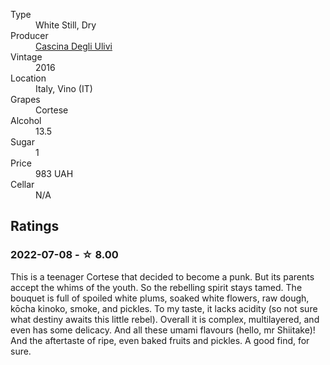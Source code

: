#+attr_html: :class wine-main-image
[[file:/images/e2/ba6fb5-84a9-4659-bd14-34f40f48bf87/2022-06-09-21-55-33-IMG-0382.webp]]

- Type :: White Still, Dry
- Producer :: [[barberry:/producers/f3a3985a-cd61-4e0c-8d77-a532b6d5da62][Cascina Degli Ulivi]]
- Vintage :: 2016
- Location :: Italy, Vino (IT)
- Grapes :: Cortese
- Alcohol :: 13.5
- Sugar :: 1
- Price :: 983 UAH
- Cellar :: N/A

** Ratings

*** 2022-07-08 - ☆ 8.00

This is a teenager Cortese that decided to become a punk. But its parents accept the whims of the youth. So the rebelling spirit stays tamed. The bouquet is full of spoiled white plums, soaked white flowers, raw dough, kōcha kinoko, smoke, and pickles. To my taste, it lacks acidity (so not sure what destiny awaits this little rebel). Overall it is complex, multilayered, and even has some delicacy. And all these umami flavours (hello, mr Shiitake)! And the aftertaste of ripe, even baked fruits and pickles. A good find, for sure.

